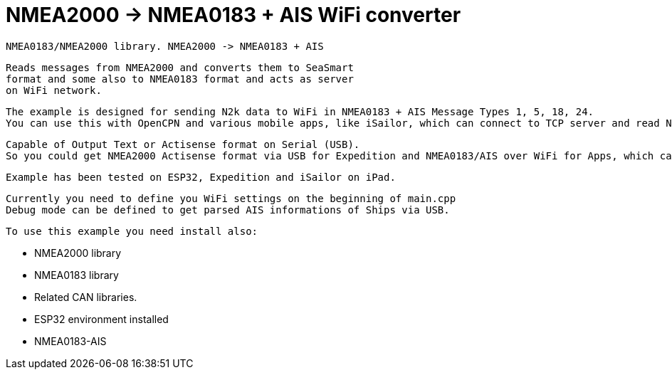 = NMEA2000 -> NMEA0183 + AIS WiFi converter =

 NMEA0183/NMEA2000 library. NMEA2000 -> NMEA0183 + AIS

   Reads messages from NMEA2000 and converts them to SeaSmart
   format and some also to NMEA0183 format and acts as server
   on WiFi network.

   The example is designed for sending N2k data to WiFi in NMEA0183 + AIS Message Types 1, 5, 18, 24.
   You can use this with OpenCPN and various mobile apps, like iSailor, which can connect to TCP server and read NMEA0183 + AIS.

   Capable of Output Text or Actisense format on Serial (USB).
   So you could get NMEA2000 Actisense format via USB for Expedition and NMEA0183/AIS over WiFi for Apps, which can not read Actisense Format.

   Example has been tested on ESP32, Expedition and iSailor on iPad.

   Currently you need to define you WiFi settings on the beginning of main.cpp
   Debug mode can be defined to get parsed AIS informations of Ships via USB.

 To use this example you need install also:

   - NMEA2000 library

   - NMEA0183 library

   - Related CAN libraries.

   - ESP32 environment installed

   - NMEA0183-AIS
